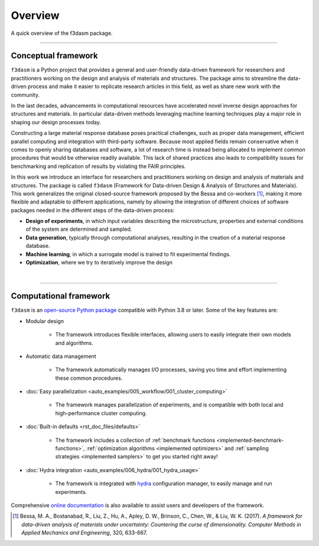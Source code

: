 .. _overview:

Overview
========

A quick overview of the f3dasm package.

----

Conceptual framework
--------------------

``f3dasm`` is a Python project that provides a general and user-friendly data-driven framework for researchers and practitioners working on the design and analysis of materials and structures. 
The package aims to streamline the data-driven process and make it easier to replicate research articles in this field, as well as share new work with the community. 

In the last decades, advancements in computational resources have accelerated novel inverse design approaches for structures and materials. 
In particular data-driven methods leveraging machine learning techniques play a major role in shaping our design processes today.

Constructing a large material response database poses practical challenges, such as proper data management, efficient parallel computing and integration with third-party software. 
Because most applied fields remain conservative when it comes to openly sharing databases and software, a lot of research time is instead being allocated to implement common procedures that would be otherwise readily available. 
This lack of shared practices also leads to compatibility issues for benchmarking and replication of results by violating the FAIR principles.

In this work we introduce an interface for researchers and practitioners working on design and analysis of materials and structures. 
The package is called ``f3dasm`` (Framework for Data-driven Design \& Analysis of Structures and Materials).
This work generalizes the original closed-source framework proposed by the Bessa and co-workers [1]_, making it more flexible and adaptable to different applications, 
namely by allowing the integration of different choices of software packages needed in the different steps of the data-driven process:

- **Design of experiments**, in which input variables describing the microstructure, properties and external conditions of the system are determined and sampled.
- **Data generation**, typically through computational analyses, resulting in the creation of a material response database.
- **Machine learning**, in which a surrogate model is trained to fit experimental findings.
- **Optimization**, where we try to iteratively improve the design

.. image:: ../../img/data-driven-process.png
    :align: center
    :width: 100%

|

----

Computational framework
-----------------------

``f3dasm`` is an `open-source Python package <https://pypi.org/project/f3dasm/>`_ compatible with Python 3.8 or later. Some of the key features are:

-  Modular design 

    - The framework introduces flexible interfaces, allowing users to easily integrate their own models and algorithms.

- Automatic data management

    -  The framework automatically manages I/O processes, saving you time and effort implementing these common procedures.

- :doc:`Easy parallelization <auto_examples/005_workflow/001_cluster_computing>`

    - The framework manages parallelization of experiments, and is compatible with both local and high-performance cluster computing.

- :doc:`Built-in defaults <rst_doc_files/defaults>`

    - The framework includes a collection of :ref:`benchmark functions <implemented-benchmark-functions>`, :ref:`optimization algorithms <implemented optimizers>` and :ref:`sampling strategies <implemented samplers>` to get you started right away!

- :doc:`Hydra integration <auto_examples/006_hydra/001_hydra_usage>`

    - The framework is integrated with `hydra <https://hydra.cc/>`_ configuration manager, to easily manage and run experiments.

Comprehensive `online documentation <https://f3dasm.readthedocs.io/en/latest/>`_ is also available to assist users and developers of the framework.


.. [1] Bessa, M. A., Bostanabad, R., Liu, Z., Hu, A., Apley, D. W., Brinson, C., Chen, W., & Liu, W. K. (2017). 
        *A framework for data-driven analysis of materials under uncertainty: Countering the curse of dimensionality. 
        Computer Methods in Applied Mechanics and Engineering*, 320, 633-667.
























.. The use of state-of-the-art machine learning tools for innovative structural and materials design has demonstrated their potential in various studies. 
.. Although the specific applications may differ, the data-driven modelling and optimization process remains the same. 
.. Therefore, the framework for data-driven design and analysis of structures and materials (:mod:`f3dasm`) is an attempt to develop a systematic approach of inverting the material design process. 


.. The framework, originally proposed by Bessa et al. :cite:p:`Bessa2017` integrates the following fields:

.. - **Design \& Sampling**, in which input variables describing the microstructure, structure, properties and external conditions of the system to be evaluated are determined and sampled.
.. - **Simulation**, typically through computational analysis, resulting in the creation of a material response database.
.. - **Machine learning**, in which a surrogate model is trained to fit experimental findings.
.. - **Optimization**, where we try to iteratively improve the model to obtain a superior design.

.. The effectiveness of the first published version of :mod:`f3dasm` framework has been demonstrated in various computational mechanics and materials studies, 
.. such as the design of a super-compressible meta-material :cite:p:`Bessa2019` and a spiderweb nano-mechanical resonator inspired 
.. by nature and guided by machine learning :cite:p:`Shin2022`. 


.. .. [3] Bessa, M. A., Bostanabad, R., Liu, Z., Hu, A., Apley, D. W., Brinson, C., Chen, W., & Liu, W. K. (2017). 
..         *A framework for data-driven analysis of materials under uncertainty: Countering the curse of dimensionality. 
..         Computer Methods in Applied Mechanics and Engineering*, 320, 633-667.

.. Modularity and use cases
.. ^^^^^^^^^^^^^^^^^^^^^^^^

.. The package contains a lot of implementation for each of the blocks.
.. However, the installation :mod:`f3dasm` is modular: you decide what you
.. want to use or not.

.. We can distinguish 3 ways of using :mod:`f3dasm`:

.. Using :mod:`f3dasm` to handle your design of experiments
.. -----------------------------------------------------

.. The :mod:`f3dasm` package: contains the minimal installation to use
.. :mod:`f3dasm` without extended features. 

.. .. note::

..     You can install the core package with ``pip install f3dasm`` or `read the installation instructions <https://bessagroup.github.io/f3dasm/general/gettingstarted.html>`__!

.. The core package contains the following features:

.. 1. provide a way to parametrize your experiment with the `design-of-experiments`_ classes.
.. 2. provide the option to investigate their experiment by `sampling`_ and `optimizing`_ their design.
.. 3. provide the user guidance in `parallelizing`_ their program and ordering their data.
.. 4. give the user ways of deploying their experiment at a high-performance computer system (`TORQUE system`_).

.. The core package requires the following dependencies:

.. - `numpy <https://numpy.org/doc/stable/index.html>`_ and `scipy <https://docs.scipy.org/doc/scipy/reference/>`_: for numerical operations
.. - `pandas <https://pandas.pydata.org/docs/>`_ and `SALib <https://salib.readthedocs.io/en/latest/>`_: for the representation of the design of experiments
.. - `matplotlib <https://matplotlib.org/stable/contents.html>`_: for plotting
.. - `hydra-core <https://hydra.cc/docs/intro/>`_: for deploying your experiment
.. - `pathos <https://pathos.readthedocs.io/en/latest/>`_: for multiprocessing
.. - `autograd <https://github.com/HIPS/autograd>`_: for computing gradients


.. Using :mod:`f3dasm` extended capabilities
.. --------------------------------------

.. Use existing implementations to benchmark parts of the data-driven machine learning process!

.. For this purpose, you can solely use the core package, but it is advised
.. to enrich :mod:`f3dasm` with its **extension libraries**

.. The extensions contain the following features:

.. 1. provide various **implementations** to accommodate common machine learning workflows.
.. 2. provide **adapter** classes that link common machine learning libraries to :mod:`f3dasm` base classes.

.. The following extensions libraries are available:

.. - `f3dasm_simulate <https://github.com/bessagroup/f3dasm_simulate>`_: containing various simulators ported to be used with :mod:`f3dasm`.
.. -  `f3dasm_optimize <https://github.com/bessagroup/f3dasm_optimize>`_: containing various optimizers from `GPyOpt <https://gpyopt.readthedocs.io/en/latest/>`_, `pygmo <https://esa.github.io/pygmo2/index.html>`_ and `tensorflow <https://www.tensorflow.org/api_docs/>`_

.. The main takeaway is that if your design-of-experiments is modified to
.. use the ``f3dasm.ExperimentData`` class, you are able to seamlessly
.. incorporate the extension into your application!

.. Abstraction
.. ^^^^^^^^^^^

.. By abstracting away the details of specific implementations, users and developers can better organize and reuse their code, 
.. making it easier to understand, modify, and share with others. Within the :mod:`f3dasm` framework, abstraction is done in four levels:

.. - **block**: blocks represent one of the high-level stages that can be used in the framework, e.g. the :mod:`~f3dasm.optimization` submodule. They can be put in any specific order, and incorporate a core action undertaken by the design.
.. - **base**: bases represent an abstract class of an element in the block, e.g. the :class:`~f3dasm.optimization.optimizer.Optimizer` class. Base classes are used to create a unified interface for specific implementations and are inherited from blocks.
.. - **implementation**: implementations are application of a base class feature, e.g. the :class:`~f3dasm.optimization.adam.Adam` optimizer. These can be self-coded or ported from other Python libraries.
.. - **experiment**: experiments represent executable programs that uses a certain order of blocks and specific implementations to generate results.

.. .. image:: ../../img/f3dasm-blocks.svg


.. Overview of implementations and base classes
.. --------------------------------------------

.. ===================== =============================== ========================================================================== =======================================================
.. Block                 Submodule                       Base                                                                       Implementations
.. ===================== =============================== ========================================================================== =======================================================
.. Design of Experiments :mod:`~f3dasm.design`           :class:`~f3dasm.design.design.Domain`                                 
..                       :mod:`~f3dasm.sampling`         :class:`~f3dasm.sampling.sampler.Sampler`                                  :ref:`List of samplers <implemented samplers>`
.. Data generation       :mod:`~f3dasm.datageneration`   :class:`~f3dasm.datageneration.DataGenerator`                              :ref:`List of datagenerators <implemented datagenerators>`
.. Machine learning      :mod:`~f3dasm.machinelearning`  :class:`~f3dasm.machinelearning.model.Model`                               :ref:`List of models <implemented models>`
.. Optimization          :mod:`~f3dasm.optimization`     :class:`~f3dasm.optimization.optimizer.Optimizer`                          :ref:`List of optimizers <implemented optimizers>`
.. ===================== =============================== ========================================================================== =======================================================

.. Overview of other classes
.. -------------------------

.. =============================================================== ===================================================================================
.. Class                                                           Short description
.. =============================================================== ===================================================================================
.. :class:`~f3dasm.ExperimentData`           Datastructure denoting samples from a design-of-experiments                                     
.. :class:`~f3dasm.functions.function.Function`                    Class that represents an analytical function used for benchmarking
.. :class:`~f3dasm.functions.adapters.augmentor.Augmentor`         Class that can be used to manipulate data for data-augmentation
.. :class:`~f3dasm.optimization.optimizer.OptimizerParameters`     Class that represents the hyper-parameters for a particular optimizer
.. :class:`~f3dasm.run_optimization.OptimizationResult`            Class used to store optimization results for several epochs
.. =============================================================== ===================================================================================


.. References
.. ----------

